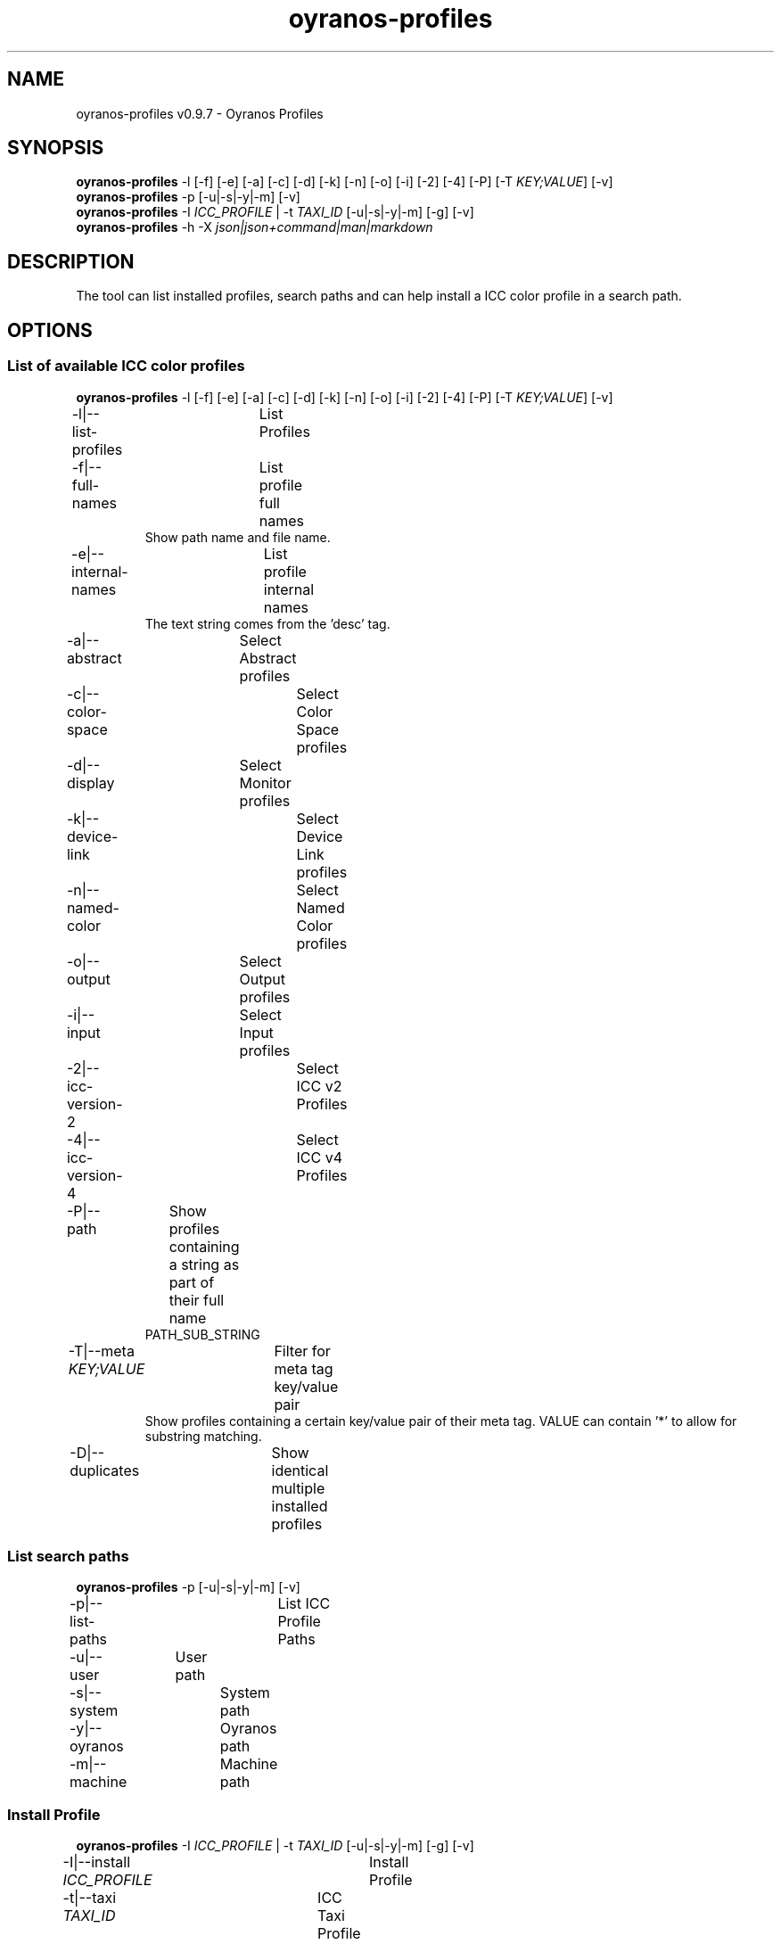 .TH "oyranos-profiles" 1 "October 11, 2018" "User Commands"
.SH NAME
oyranos-profiles v0.9.7 \- Oyranos Profiles
.SH SYNOPSIS
\fBoyranos-profiles\fR \-l [\-f] [\-e] [\-a] [\-c] [\-d] [\-k] [\-n] [\-o] [\-i] [\-2] [\-4] [\-P] [\-T \fIKEY;VALUE\fR] [\-v]
.br
\fBoyranos-profiles\fR \-p [\-u|\-s|\-y|\-m] [\-v]
.br
\fBoyranos-profiles\fR \-I \fIICC_PROFILE\fR | \-t \fITAXI_ID\fR [\-u|\-s|\-y|\-m] [\-g] [\-v]
.br
\fBoyranos-profiles\fR \-h \-X \fIjson|json+command|man|markdown\fR
.SH DESCRIPTION
The tool can list installed profiles, search paths and can help install a ICC color profile in a search path.
.SH OPTIONS
.SS
List of available ICC color profiles
\fBoyranos-profiles\fR \-l [\-f] [\-e] [\-a] [\-c] [\-d] [\-k] [\-n] [\-o] [\-i] [\-2] [\-4] [\-P] [\-T \fIKEY;VALUE\fR] [\-v]
.br
\-l|\-\-list-profiles	List Profiles
.br
\-f|\-\-full-names	List profile full names
.RS
Show path name and file name.
.RE
\-e|\-\-internal-names	List profile internal names
.RS
The text string comes from the 'desc' tag.
.RE
\-a|\-\-abstract	Select Abstract profiles
.br
\-c|\-\-color-space	Select Color Space profiles
.br
\-d|\-\-display	Select Monitor profiles
.br
\-k|\-\-device-link	Select Device Link profiles
.br
\-n|\-\-named-color	Select Named Color profiles
.br
\-o|\-\-output	Select Output profiles
.br
\-i|\-\-input	Select Input profiles
.br
\-2|\-\-icc-version-2	Select ICC v2 Profiles
.br
\-4|\-\-icc-version-4	Select ICC v4 Profiles
.br
\-P|\-\-path	Show profiles containing a string as part of their full name
.RS
PATH_SUB_STRING
.RE
\-T|\-\-meta \fIKEY;VALUE\fR	Filter for meta tag key/value pair
.RS
Show profiles containing a certain key/value pair of their meta tag. VALUE can contain '*' to allow for substring matching.
.RE
\-D|\-\-duplicates	Show identical multiple installed profiles
.br
.SS
List search paths
\fBoyranos-profiles\fR \-p [\-u|\-s|\-y|\-m] [\-v]
.br
\-p|\-\-list-paths	List ICC Profile Paths
.br
\-u|\-\-user	User path
.br
\-s|\-\-system	System path
.br
\-y|\-\-oyranos	Oyranos path
.br
\-m|\-\-machine	Machine path
.br
.SS
Install Profile
\fBoyranos-profiles\fR \-I \fIICC_PROFILE\fR | \-t \fITAXI_ID\fR [\-u|\-s|\-y|\-m] [\-g] [\-v]
.br
\-I|\-\-install \fIICC_PROFILE\fR	Install Profile
.br
\-t|\-\-taxi \fITAXI_ID\fR	ICC Taxi Profile DB
.br
\-u|\-\-user	User path
.br
\-s|\-\-system	System path
.br
\-y|\-\-oyranos	Oyranos path
.br
\-m|\-\-machine	Machine path
.br
\-g|\-\-gui	Use Graphical User Interface
.br
.SS
General options
\fBoyranos-profiles\fR \-h \-X \fIjson|json+command|man|markdown\fR
.br
\-h|\-\-help	Help
.br
\-X|\-\-export \fIjson|json+command|man|markdown\fR	Export formated text
.RS
Get UI converted into text formats
.RE
	\-X man		# Man 
.br
	 Get a unix man page
.br
	\-X markdown		# Markdown 
.br
	 Get formated text
.br
	\-X json		# Json 
.br
	 Get a Oyjl Json UI declaration
.br
	\-X json+command		# Json + Command 
.br
	 Get Oyjl Json UI declaration incuding command
.br
	\-X export		# Export 
.br
	 Get UI data for developers
.br
\-r|\-\-no-repair	No Profile repair of ICC profile ID
.br
\-v|\-\-verbose	verbose
.br
.SH ENVIRONMENT VARIABLES
.TP
OY_DEBUG
.br
set the Oyranos debug level. Alternatively the -v option can be used. Valid integer range is from 1-20.
.TP
XDG_DATA_HOME XDG_DATA_DIRS
.br
route Oyranos to top directories containing resources. The derived paths for ICC profiles have a "color/icc" appended. http://www.oyranos.com/wiki/index.php?title=OpenIccDirectoryProposal  
.SH EXAMPLES
.TP
List all installed profiles by internal name
.br
oyranos-profiles -le 
.TP
List all installed profiles of the display and output device classes
.br
oyranos-profiles -l -od 
.TP
List all installed profiles in user path
.br
oyranos-profiles -lfu 
.TP
Install a profile for the actual user and show error messages in a GUI
.br
oyranos-profiles --install profilename -u --gui 
.TP
Install a profile for the actual user and show error messages in a GUI
.br
oyranos-profiles --install - --taxi=taxi_id/0 --gui -d -u 
.TP
Show file infos
.br
SAVEIFS=$IFS ; IFS=$'\n\b'; profiles=(`oyranos-profiles -ldf`); IFS=$SAVEIFS; for file in "${profiles[@]}"; do ls "$file"; done  
.SH AUTHOR
Kai-Uwe Behrmann http://www.oyranos.org
.SH COPYRIGHT
Copyright 2018 Kai-Uwe Behrmann
.br
License: newBSD
.SH BUGS
https://www.github.com/oyranos-cms/oyranos/issues 

